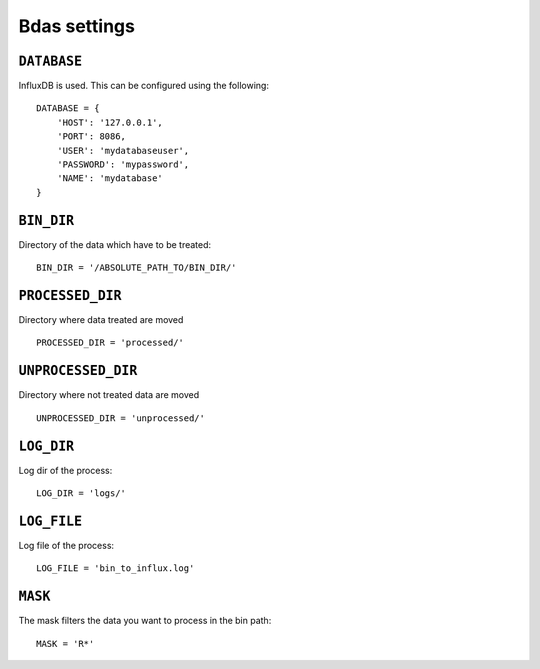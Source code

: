 Bdas settings
=============


``DATABASE``
------------

InfluxDB is used. This can be configured using the following::

    DATABASE = {
        'HOST': '127.0.0.1',
        'PORT': 8086,
        'USER': 'mydatabaseuser',
        'PASSWORD': 'mypassword',
        'NAME': 'mydatabase'
    }

``BIN_DIR``
-----------

Directory of the data which have to be treated::

    BIN_DIR = '/ABSOLUTE_PATH_TO/BIN_DIR/'

``PROCESSED_DIR``
-----------------

Directory where data treated are moved ::

    PROCESSED_DIR = 'processed/'

``UNPROCESSED_DIR``
-----------------

Directory where not treated data are moved ::

    UNPROCESSED_DIR = 'unprocessed/'

``LOG_DIR``
-----------

Log dir of the process::

    LOG_DIR = 'logs/'

``LOG_FILE``
------------

Log file of the process::

    LOG_FILE = 'bin_to_influx.log'

``MASK``
--------

The mask filters the data you want to process in the bin path::

    MASK = 'R*'


